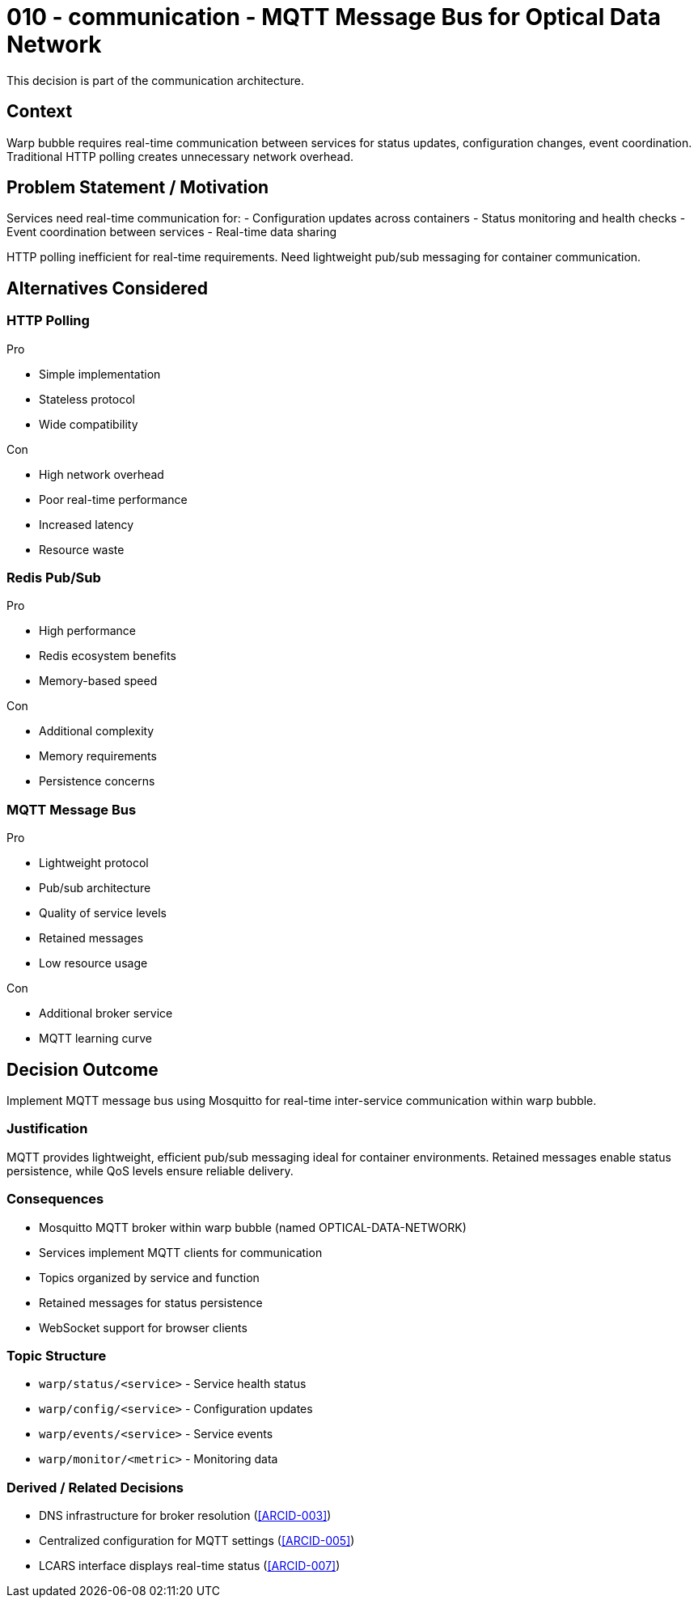 :ARC-ID: 010
:ARC-TITLE: MQTT Message Bus for Optical Data Network
:ARC-TOPIC: communication
:ARC-STATUS: accepted

[#ARCID-{arc-id}]
= {arc-id} - {arc-topic} - {arc-title}
This decision is part of the {arc-topic} architecture.

== Context

Warp bubble requires real-time communication between services for status updates, configuration changes, event coordination. Traditional HTTP polling creates unnecessary network overhead.

== Problem Statement / Motivation

Services need real-time communication for:
- Configuration updates across containers
- Status monitoring and health checks
- Event coordination between services
- Real-time data sharing

HTTP polling inefficient for real-time requirements. Need lightweight pub/sub messaging for container communication.

== Alternatives Considered

=== HTTP Polling

.Pro
* Simple implementation
* Stateless protocol
* Wide compatibility

.Con
* High network overhead
* Poor real-time performance
* Increased latency
* Resource waste

=== Redis Pub/Sub

.Pro
* High performance
* Redis ecosystem benefits
* Memory-based speed

.Con
* Additional complexity
* Memory requirements
* Persistence concerns

=== MQTT Message Bus

.Pro
* Lightweight protocol
* Pub/sub architecture
* Quality of service levels
* Retained messages
* Low resource usage

.Con
* Additional broker service
* MQTT learning curve

== Decision Outcome

Implement MQTT message bus using Mosquitto for real-time inter-service communication within warp bubble.

=== Justification

MQTT provides lightweight, efficient pub/sub messaging ideal for container environments. Retained messages enable status persistence, while QoS levels ensure reliable delivery.

=== Consequences

* Mosquitto MQTT broker within warp bubble (named OPTICAL-DATA-NETWORK)
* Services implement MQTT clients for communication
* Topics organized by service and function
* Retained messages for status persistence
* WebSocket support for browser clients

=== Topic Structure

* `warp/status/<service>` - Service health status
* `warp/config/<service>` - Configuration updates
* `warp/events/<service>` - Service events
* `warp/monitor/<metric>` - Monitoring data

=== Derived / Related Decisions

* DNS infrastructure for broker resolution (<<ARCID-003>>)
* Centralized configuration for MQTT settings (<<ARCID-005>>)
* LCARS interface displays real-time status (<<ARCID-007>>)
